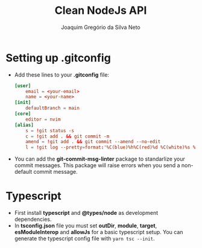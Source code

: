 #+TITLE: Clean NodeJs API
#+AUTHOR: Joaquim Gregório da Silva Neto
* Setting up .gitconfig
- Add these lines to your *.gitconfig* file:
  #+begin_src toml
[user]
	email = <your-email>
	name = <your-name>
[init]
	defaultBranch = main
[core]
	editor = nvim
[alias]
	s = !git status -s
	c = !git add . && git commit -m
	amend = !git add . && git commit --amend --no-edit
	l = !git log --pretty=format:'%C(blue)%h%C(red)%d %C(white)%s %C(cyan)[%cn] %C(green)%cr'
  #+end_src
- You can add the *git-commit-msg-linter* package to standarlize your commit messages. This package will raise errors when you send a non-default commit message.
* Typescript
- First install *typescript* and *@types/node* as development dependencies.
- In *tsconfig.json* file you must set *outDir*, *module*, *target*, *esModuleInterop* and *allowJs* for a basic typescript setup. You can generate the typescript config file with ~yarn tsc --init~.

